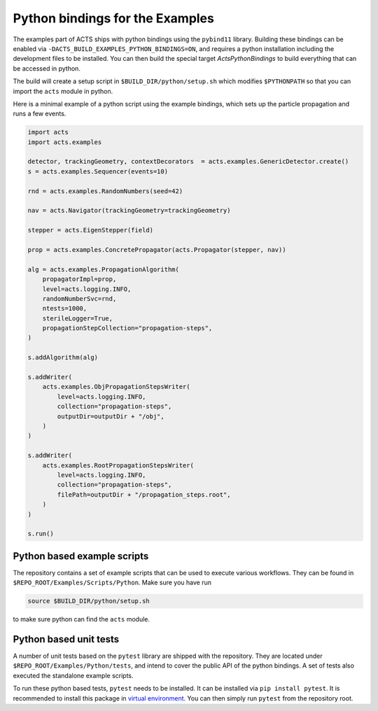 Python bindings for the Examples
================================

The examples part of ACTS ships with python bindings using the ``pybind11``
library. Building these bindings can be enabled via
``-DACTS_BUILD_EXAMPLES_PYTHON_BINDINGS=ON``, and requires a python installation
including the development files to be installed. You can then build the special
target `ActsPythonBindings` to build everything that can be accessed in python.

The build will create a setup script in ``$BUILD_DIR/python/setup.sh`` which
modifies ``$PYTHONPATH`` so that you can import the ``acts`` module in python.

Here is a minimal example of a python script using the example bindings, which
sets up the particle propagation and runs a few events.

.. code-block:: python

   import acts
   import acts.examples

   detector, trackingGeometry, contextDecorators  = acts.examples.GenericDetector.create()
   s = acts.examples.Sequencer(events=10)

   rnd = acts.examples.RandomNumbers(seed=42)

   nav = acts.Navigator(trackingGeometry=trackingGeometry)

   stepper = acts.EigenStepper(field)

   prop = acts.examples.ConcretePropagator(acts.Propagator(stepper, nav))

   alg = acts.examples.PropagationAlgorithm(
       propagatorImpl=prop,
       level=acts.logging.INFO,
       randomNumberSvc=rnd,
       ntests=1000,
       sterileLogger=True,
       propagationStepCollection="propagation-steps",
   )

   s.addAlgorithm(alg)

   s.addWriter(
       acts.examples.ObjPropagationStepsWriter(
           level=acts.logging.INFO,
           collection="propagation-steps",
           outputDir=outputDir + "/obj",
       )
   )

   s.addWriter(
       acts.examples.RootPropagationStepsWriter(
           level=acts.logging.INFO,
           collection="propagation-steps",
           filePath=outputDir + "/propagation_steps.root",
       )
   )

   s.run()

Python based example scripts
----------------------------

The repository contains a set of example scripts that can be used to execute various workflows.
They can be found in ``$REPO_ROOT/Examples/Scripts/Python``. Make sure you have run

.. code-block:: console

   source $BUILD_DIR/python/setup.sh

to make sure python can find the ``acts`` module.

Python based unit tests
-----------------------

A number of unit tests based on the ``pytest`` library are shipped with the
repository. They are located under ``$REPO_ROOT/Examples/Python/tests``, and
intend to cover the public API of the python bindings. A set of tests also
executed the standalone example scripts.

To run these python based tests, ``pytest`` needs to be installed. It can be
installed via ``pip install pytest``. It is recommended to install this package
in `virtual environment`_. You can then simply run ``pytest`` from the
repository root.

.. _virtual environment: https://realpython.com/python-virtual-environments-a-primer/
